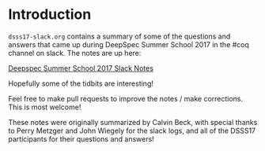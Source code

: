 * Introduction

  ~dsss17-slack.org~ contains a summary of some of the questions and
  answers that came up during DeepSpec Summer School 2017 in the #coq
  channel on slack. The notes are up here:

  [[https://www.typesofnote.com/dsss17-slack.html][Deepspec Summer School 2017 Slack Notes]]

  Hopefully some of the tidbits are interesting!

  Feel free to make pull requests to improve the notes / make
  corrections. This is most welcome!

  These notes were originally summarized by Calvin Beck, with special
  thanks to Perry Metzger and John Wiegely for the slack logs, and all
  of the DSSS17 participants for their questions and answers!
